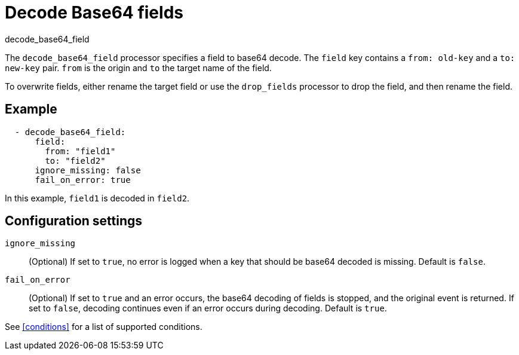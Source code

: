[[decode_base64_field-processor]]
= Decode Base64 fields

++++
<titleabbrev>decode_base64_field</titleabbrev>
++++

The `decode_base64_field` processor specifies a field to base64 decode.
The `field` key contains a `from: old-key` and a `to: new-key` pair. `from` is
the origin and `to` the target name of the field.

To overwrite fields, either rename the target field or use the `drop_fields`
processor to drop the field, and then rename the field.

[discrete]
== Example

[source,yaml]
-------
  - decode_base64_field:
      field:
        from: "field1"
        to: "field2"
      ignore_missing: false
      fail_on_error: true
-------

In this example, `field1` is decoded in `field2`.

[discrete]
== Configuration settings

`ignore_missing`:: (Optional) If set to `true`, no error is logged when a key
that should be base64 decoded is missing. Default is `false`.

`fail_on_error`:: (Optional) If set to `true` and an error occurs, the base64
decoding of fields is stopped, and the original event is returned. If set to
`false`, decoding continues even if an error occurs during decoding. Default
is `true`.

See <<conditions>> for a list of supported conditions.
